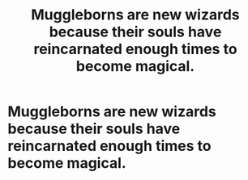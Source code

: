 #+TITLE: Muggleborns are new wizards because their souls have reincarnated enough times to become magical.

* Muggleborns are new wizards because their souls have reincarnated enough times to become magical.
:PROPERTIES:
:Author: Shuttereye
:Score: 12
:DateUnix: 1597333139.0
:DateShort: 2020-Aug-13
:FlairText: Prompt
:END:
